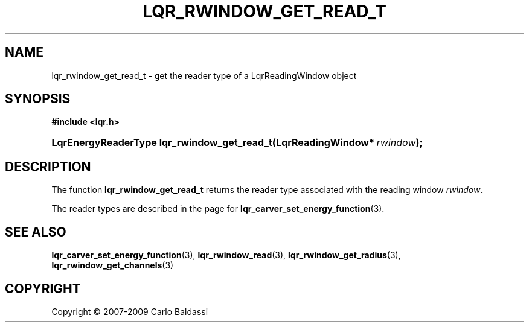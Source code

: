 .\"     Title: \fBlqr_rwindow_get_read_t\fR
.\"    Author: Carlo Baldassi
.\" Generator: DocBook XSL Stylesheets v1.73.2 <http://docbook.sf.net/>
.\"      Date: 4 Maj 2009
.\"    Manual: LqR library API reference
.\"    Source: LqR library 0.4.0 API (3:0:3)
.\"
.TH "\FBLQR_RWINDOW_GET_READ_T\FR" "3" "4 Maj 2009" "LqR library 0.4.0 API (3:0:3)" "LqR library API reference"
.\" disable hyphenation
.nh
.\" disable justification (adjust text to left margin only)
.ad l
.SH "NAME"
lqr_rwindow_get_read_t \- get the reader type of a LqrReadingWindow object
.SH "SYNOPSIS"
.sp
.ft B
.nf
#include <lqr\&.h>
.fi
.ft
.HP 43
.BI "LqrEnergyReaderType lqr_rwindow_get_read_t(LqrReadingWindow*\ " "rwindow" ");"
.SH "DESCRIPTION"
.PP
The function
\fBlqr_rwindow_get_read_t\fR
returns the reader type associated with the reading window
\fIrwindow\fR\&.
.PP
The reader types are described in the page for
\fBlqr_carver_set_energy_function\fR(3)\&.
.SH "SEE ALSO"
.PP

\fBlqr_carver_set_energy_function\fR(3), \fBlqr_rwindow_read\fR(3), \fBlqr_rwindow_get_radius\fR(3), \fBlqr_rwindow_get_channels\fR(3)
.SH "COPYRIGHT"
Copyright \(co 2007-2009 Carlo Baldassi
.br
